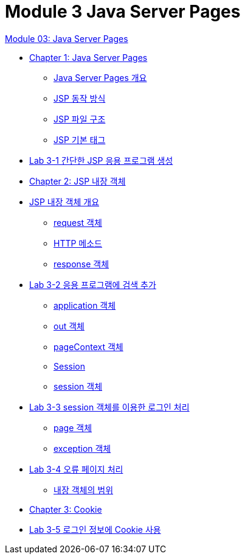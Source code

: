 = Module 3 Java Server Pages

link:./contents/01_jsp.adoc[Module 03: Java Server Pages]

* link:./contents/02_java_server_page.adoc[Chapter 1: Java Server Pages]
** link:./contents/03_introduction_jsp.adoc[Java Server Pages 개요]
** link:./contents/04_jsp_operation.adoc[JSP 동작 방식]
** link:./contents/05_jsp_file.adoc[JSP 파일 구조]
** link:./contents/06_jsp_tags.adoc[JSP 기본 태그]
* link:./contents/07_lab3-1.adoc[Lab 3-1 간단한 JSP 응용 프로그램 생성]
* link:./contents/08_impl_object.adoc[Chapter 2: JSP 내장 객체]
* link:./contents/09_implicit_object.adoc[JSP 내장 객체 개요]
** link:./contents/10_request.adoc[request 객체]
** link:./contents/11_http_method.adoc[HTTP 메소드]
** link:./contents/12_response.adoc[response 객체]
* link:./contents/13_lab3-2.adoc[Lab 3-2 응용 프로그램에 검색 추가]
** link:./contents/14_application.adoc[application 객체]
** link:./contents/15_out.adoc[out 객체]
** link:./contents/16_pagecontext.adoc[pageContext 객체]
** link:./contents/17_session.adoc[Session]
** link:./contents/18_session_object.adoc[session 객체]
* link:./contents/19_lab3-3.adoc[Lab 3-3 session 객체를 이용한 로그인 처리]
** link:./contents/20_page.adoc[page 객체]
** link:./contents/21_exception.adoc[exception 객체]
* link:./contents/22_lab3-4.adoc[Lab 3-4 오류 페이지 처리]
** link:./contents/23_scope.adoc[내장 객체의 범위]
* link:./contents/24_cookie.adoc[Chapter 3: Cookie]
* link:./contents/25_lab3-5.adoc[Lab 3-5 로그인 정보에 Cookie 사용]
